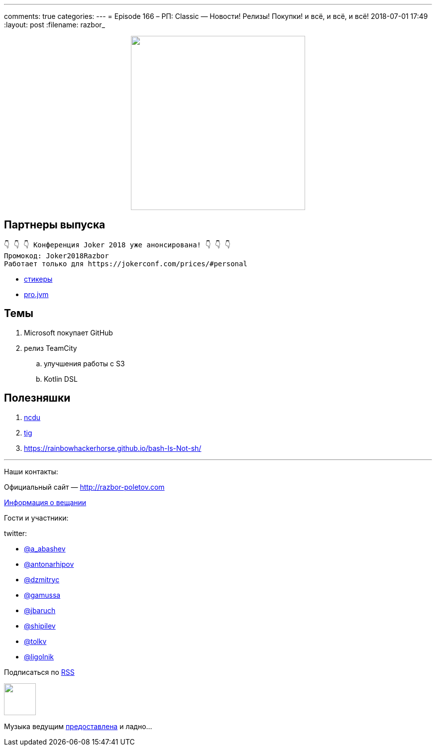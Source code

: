 ---
comments: true
categories: 
---
= Episode 166 – РП: Classic — Новости! Релизы! Покупки! и всё, и всё, и всё!
2018-07-01 17:49
:layout: post
:filename: razbor_

++++
<div class="separator" style="clear: both; text-align: center;">
<a href="http://razbor-poletov.com/images/razbor_166_text.jpg" imageanchor="1" style="margin-left: 1em; margin-right: 1em;"><img border="0" height="350" src="http://razbor-poletov.com/images/razbor_166_text.jpg" width="350" /></a>
</div>
++++

== Партнеры выпуска
----
👇 👇 👇 Конференция Joker 2018 уже анонсирована! 👇 👇 👇
Промокод: Joker2018Razbor
Работает только для https://jokerconf.com/prices/#personal  
----

* https://t.me/addstickers/razbor_poletov[стикеры]
* https://t.me/jvmchat[pro.jvm]

== Темы 

. Microsoft покупает GitHub
. релиз TeamCity
.. улучшения работы с S3
.. Kotlin DSL

== Полезняшки

. https://dev.yorhel.nl/ncdu[​ncdu]
. https://github.com/jonas/tig[tig] 
. https://rainbowhackerhorse.github.io/bash-Is-Not-sh/

'''

Наши контакты:

Официальный сайт — http://razbor-poletov.com[http://razbor-poletov.com]

http://razbor-poletov.com/broadcast.html[Информация о вещании]

Гости и участники:

twitter:

  * https://twitter.com/a_abashev[@a_abashev]
  * https://twitter.com/antonarhipov[@antonarhipov]
  * https://twitter.com/dzmitryc[@dzmitryc]
  * https://twitter.com/gamussa[@gamussa]
  * https://twitter.com/jbaruch[@jbaruch]
  * https://twitter.com/shipilev[@shipilev]
  * https://twitter.com/tolkv[@tolkv]
  * https://twitter.com/ligolnik[@ligolnik] 

++++
<!-- player goes here-->

<audio preload="none">
   <source src="http://traffic.libsyn.com/razborpoletov/razbor_166.mp3" type="audio/mp3" />
   Your browser does not support the audio tag.
</audio>
++++

Подписаться по http://feeds.feedburner.com/razbor-podcast[RSS]

++++
<!-- episode file link goes here-->
<a href="http://traffic.libsyn.com/razborpoletov/razbor_166.mp3" imageanchor="1" style="clear: left; margin-bottom: 1em; margin-left: auto; margin-right: 2em;"><img border="0" height="64" src="http://2.bp.blogspot.com/-qkfh8Q--dks/T0gixAMzuII/AAAAAAAAHD0/O5LbF3vvBNQ/s200/1330127522_mp3.png" width="64" /></a>
++++

Музыка ведущим http://www.audiobank.fm/single-music/27/111/More-And-Less/[предоставлена] и ладно...
